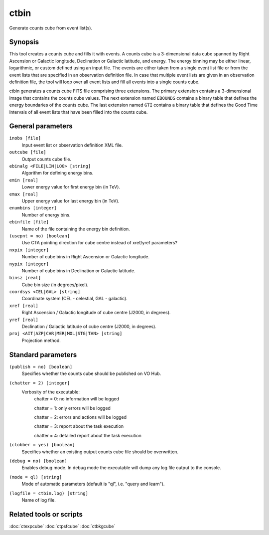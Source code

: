.. _ctbin:

ctbin
=====

Generate counts cube from event list(s).


Synopsis
--------

This tool creates a counts cube and fills it with events. A counts cube is 
a 3-dimensional data cube spanned by Right Ascension or Galactic longitude,
Declination or Galactic latitude, and energy. The energy binning may be either
linear, logarithmic, or custom defined using an input file. The events are 
either taken from a single event list file or from the event lists that are 
specified in an observation definition file. In case that multiple event 
lists are given in an observation definition file, the tool will loop over
all event lists and fill all events into a single counts cube.

ctbin generates a counts cube FITS file comprising three extensions. The
primary extension contains a 3-dimensional image that contains the counts
cube values. The next extension named ``EBOUNDS`` contains a binary table
that defines the energy boundaries of the counts cube. The last extension
named ``GTI`` contains a binary table that defines the Good Time Intervals
of all event lists that have been filled into the counts cube.


General parameters
------------------

``inobs [file]``
    Input event list or observation definition XML file.

``outcube [file]``
    Output counts cube file.
 	 	 
``ebinalg <FILE|LIN|LOG> [string]``
    Algorithm for defining energy bins.
 	 	 
``emin [real]``
    Lower energy value for first energy bin (in TeV).
 	 	 
``emax [real]``
    Upper energy value for last energy bin (in TeV).
 	 	 
``enumbins [integer]``
    Number of energy bins.
 	 	 
``ebinfile [file]``
    Name of the file containing the energy bin definition.
 	 	 
``(usepnt = no) [boolean]``
    Use CTA pointing direction for cube centre instead of xref/yref parameters?
 	 	 
``nxpix [integer]``
    Number of cube bins in Right Ascension or Galactic longitude.
 	 	 
``nypix [integer]``
    Number of cube bins in Declination or Galactic latitude.
 	 	 
``binsz [real]``
    Cube bin size (in degrees/pixel).
 	 	  	 	 
``coordsys <CEL|GAL> [string]``
    Coordinate system (CEL - celestial, GAL - galactic).
 	 	 
``xref [real]``
    Right Ascension / Galactic longitude of cube centre (J2000, in degrees).
 	 	 
``yref [real]``
    Declination / Galactic latitude of cube centre (J2000, in degrees).
 	 	 
``proj <AIT|AZP|CAR|MER|MOL|STG|TAN> [string]``
    Projection method.
 	 	 

Standard parameters
-------------------

``(publish = no) [boolean]``
    Specifies whether the counts cube should be published on VO Hub.

``(chatter = 2) [integer]``
    Verbosity of the executable:
     chatter = 0: no information will be logged
     
     chatter = 1: only errors will be logged
     
     chatter = 2: errors and actions will be logged
     
     chatter = 3: report about the task execution
     
     chatter = 4: detailed report about the task execution
 	 	 
``(clobber = yes) [boolean]``
    Specifies whether an existing output counts cube file should be overwritten.
 	 	 
``(debug = no) [boolean]``
    Enables debug mode. In debug mode the executable will dump any log file output to the console.
 	 	 
``(mode = ql) [string]``
    Mode of automatic parameters (default is "ql", i.e. "query and learn").

``(logfile = ctbin.log) [string]``
    Name of log file.


Related tools or scripts
------------------------

:doc:`ctexpcube`
:doc:`ctpsfcube`
:doc:`ctbkgcube`
